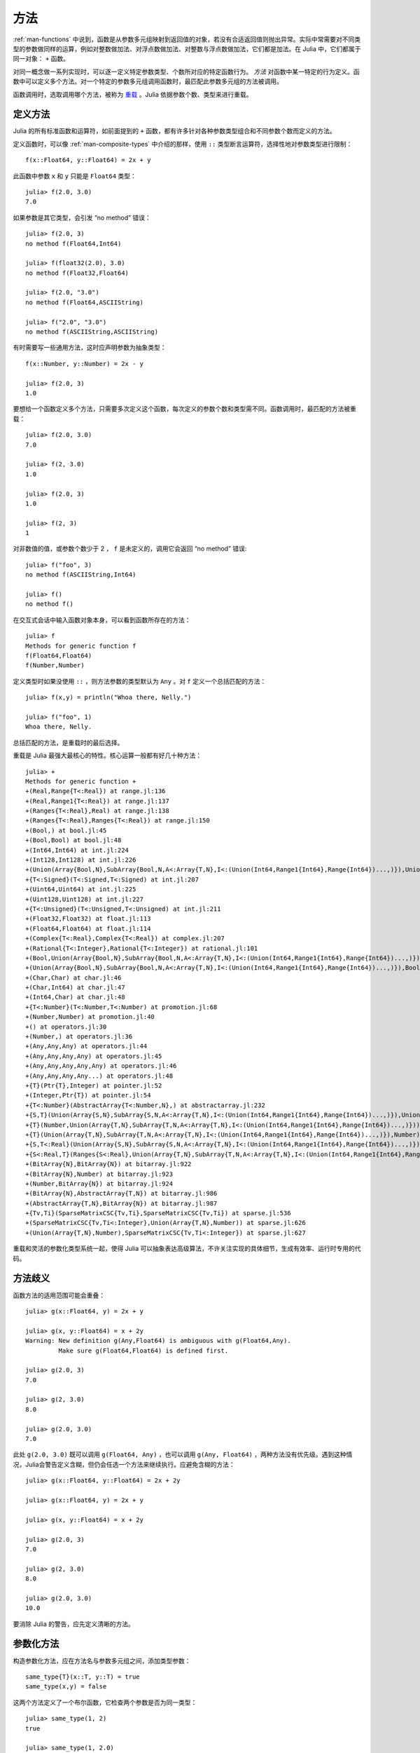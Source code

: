 .. _man-methods:

******
 方法  
******

:ref:`man-functions` 中说到，函数是从参数多元组映射到返回值的对象，若没有合适返回值则抛出异常。实际中常需要对不同类型的参数做同样的运算，例如对整数做加法、对浮点数做加法、对整数与浮点数做加法，它们都是加法。在 Julia 中，它们都属于同一对象： ``+`` 函数。

对同一概念做一系列实现时，可以逐一定义特定参数类型、个数所对应的特定函数行为。 *方法* 对函数中某一特定的行为定义。函数中可以定义多个方法。对一个特定的参数多元组调用函数时，最匹配此参数多元组的方法被调用。

函数调用时，选取调用哪个方法，被称为 `重载 <http://en.wikipedia.org/wiki/Multiple_dispatch>`_ 。Julia 依据参数个数、类型来进行重载。

定义方法
--------

Julia 的所有标准函数和运算符，如前面提到的 ``+`` 函数，都有许多针对各种参数类型组合和不同参数个数而定义的方法。

定义函数时，可以像 :ref:`man-composite-types` 中介绍的那样，使用 ``::`` 类型断言运算符，选择性地对参数类型进行限制： ::

    f(x::Float64, y::Float64) = 2x + y

此函数中参数 ``x`` 和 ``y`` 只能是 ``Float64`` 类型： ::

    julia> f(2.0, 3.0)
    7.0

如果参数是其它类型，会引发 “no method” 错误： ::

    julia> f(2.0, 3)
    no method f(Float64,Int64)

    julia> f(float32(2.0), 3.0)
    no method f(Float32,Float64)

    julia> f(2.0, "3.0")
    no method f(Float64,ASCIIString)

    julia> f("2.0", "3.0")
    no method f(ASCIIString,ASCIIString)

有时需要写一些通用方法，这时应声明参数为抽象类型： ::

    f(x::Number, y::Number) = 2x - y

    julia> f(2.0, 3)
    1.0

要想给一个函数定义多个方法，只需要多次定义这个函数，每次定义的参数个数和类型需不同。函数调用时，最匹配的方法被重载： ::

    julia> f(2.0, 3.0)
    7.0

    julia> f(2, 3.0)
    1.0

    julia> f(2.0, 3)
    1.0

    julia> f(2, 3)
    1

对非数值的值，或参数个数少于 2 ， ``f`` 是未定义的，调用它会返回 “no method” 错误::

    julia> f("foo", 3)
    no method f(ASCIIString,Int64)

    julia> f()
    no method f()

在交互式会话中输入函数对象本身，可以看到函数所存在的方法： ::

    julia> f
    Methods for generic function f
    f(Float64,Float64)
    f(Number,Number)

定义类型时如果没使用 ``::`` ，则方法参数的类型默认为 ``Any`` 。对 ``f`` 定义一个总括匹配的方法： ::

    julia> f(x,y) = println("Whoa there, Nelly.")

    julia> f("foo", 1)
    Whoa there, Nelly.

总括匹配的方法，是重载时的最后选择。

重载是 Julia 最强大最核心的特性。核心运算一般都有好几十种方法： ::

    julia> +
    Methods for generic function +
    +(Real,Range{T<:Real}) at range.jl:136
    +(Real,Range1{T<:Real}) at range.jl:137
    +(Ranges{T<:Real},Real) at range.jl:138
    +(Ranges{T<:Real},Ranges{T<:Real}) at range.jl:150
    +(Bool,) at bool.jl:45
    +(Bool,Bool) at bool.jl:48
    +(Int64,Int64) at int.jl:224
    +(Int128,Int128) at int.jl:226
    +(Union(Array{Bool,N},SubArray{Bool,N,A<:Array{T,N},I<:(Union(Int64,Range1{Int64},Range{Int64})...,)}),Union(Array{Bool,N},SubArray{Bool,N,A<:Array{T,N},I<:(Union(Int64,Range1{Int64},Range{Int64})...,)})) at array.jl:902
    +{T<:Signed}(T<:Signed,T<:Signed) at int.jl:207
    +(Uint64,Uint64) at int.jl:225
    +(Uint128,Uint128) at int.jl:227
    +{T<:Unsigned}(T<:Unsigned,T<:Unsigned) at int.jl:211
    +(Float32,Float32) at float.jl:113
    +(Float64,Float64) at float.jl:114
    +(Complex{T<:Real},Complex{T<:Real}) at complex.jl:207
    +(Rational{T<:Integer},Rational{T<:Integer}) at rational.jl:101
    +(Bool,Union(Array{Bool,N},SubArray{Bool,N,A<:Array{T,N},I<:(Union(Int64,Range1{Int64},Range{Int64})...,)})) at array.jl:896
    +(Union(Array{Bool,N},SubArray{Bool,N,A<:Array{T,N},I<:(Union(Int64,Range1{Int64},Range{Int64})...,)}),Bool) at array.jl:899
    +(Char,Char) at char.jl:46
    +(Char,Int64) at char.jl:47
    +(Int64,Char) at char.jl:48
    +{T<:Number}(T<:Number,T<:Number) at promotion.jl:68
    +(Number,Number) at promotion.jl:40
    +() at operators.jl:30
    +(Number,) at operators.jl:36
    +(Any,Any,Any) at operators.jl:44
    +(Any,Any,Any,Any) at operators.jl:45
    +(Any,Any,Any,Any,Any) at operators.jl:46
    +(Any,Any,Any,Any...) at operators.jl:48
    +{T}(Ptr{T},Integer) at pointer.jl:52
    +(Integer,Ptr{T}) at pointer.jl:54
    +{T<:Number}(AbstractArray{T<:Number,N},) at abstractarray.jl:232
    +{S,T}(Union(Array{S,N},SubArray{S,N,A<:Array{T,N},I<:(Union(Int64,Range1{Int64},Range{Int64})...,)}),Union(Array{T,N},SubArray{T,N,A<:Array{T,N},I<:(Union(Int64,Range1{Int64},Range{Int64})...,)})) at array.jl:850
    +{T}(Number,Union(Array{T,N},SubArray{T,N,A<:Array{T,N},I<:(Union(Int64,Range1{Int64},Range{Int64})...,)})) at array.jl:857
    +{T}(Union(Array{T,N},SubArray{T,N,A<:Array{T,N},I<:(Union(Int64,Range1{Int64},Range{Int64})...,)}),Number) at array.jl:864
    +{S,T<:Real}(Union(Array{S,N},SubArray{S,N,A<:Array{T,N},I<:(Union(Int64,Range1{Int64},Range{Int64})...,)}),Ranges{T<:Real}) at array.jl:872
    +{S<:Real,T}(Ranges{S<:Real},Union(Array{T,N},SubArray{T,N,A<:Array{T,N},I<:(Union(Int64,Range1{Int64},Range{Int64})...,)})) at array.jl:881
    +(BitArray{N},BitArray{N}) at bitarray.jl:922
    +(BitArray{N},Number) at bitarray.jl:923
    +(Number,BitArray{N}) at bitarray.jl:924
    +(BitArray{N},AbstractArray{T,N}) at bitarray.jl:986
    +(AbstractArray{T,N},BitArray{N}) at bitarray.jl:987
    +{Tv,Ti}(SparseMatrixCSC{Tv,Ti},SparseMatrixCSC{Tv,Ti}) at sparse.jl:536
    +(SparseMatrixCSC{Tv,Ti<:Integer},Union(Array{T,N},Number)) at sparse.jl:626
    +(Union(Array{T,N},Number),SparseMatrixCSC{Tv,Ti<:Integer}) at sparse.jl:627

重载和灵活的参数化类型系统一起，使得 Julia 可以抽象表达高级算法，不许关注实现的具体细节，生成有效率、运行时专用的代码。

方法歧义
--------

函数方法的适用范围可能会重叠： ::

    julia> g(x::Float64, y) = 2x + y

    julia> g(x, y::Float64) = x + 2y
    Warning: New definition g(Any,Float64) is ambiguous with g(Float64,Any).
             Make sure g(Float64,Float64) is defined first.

    julia> g(2.0, 3)
    7.0

    julia> g(2, 3.0)
    8.0

    julia> g(2.0, 3.0)
    7.0

此处 ``g(2.0, 3.0)`` 既可以调用 ``g(Float64, Any)`` ，也可以调用 ``g(Any, Float64)`` ，两种方法没有优先级。遇到这种情况，Julia会警告定义含糊，但仍会任选一个方法来继续执行。应避免含糊的方法： ::

    julia> g(x::Float64, y::Float64) = 2x + 2y

    julia> g(x::Float64, y) = 2x + y

    julia> g(x, y::Float64) = x + 2y

    julia> g(2.0, 3)
    7.0

    julia> g(2, 3.0)
    8.0

    julia> g(2.0, 3.0)
    10.0

要消除 Julia 的警告，应先定义清晰的方法。

.. _man-parametric-methods:

参数化方法
----------

构造参数化方法，应在方法名与参数多元组之间，添加类型参数： ::

    same_type{T}(x::T, y::T) = true
    same_type(x,y) = false

这两个方法定义了一个布尔函数，它检查两个参数是否为同一类型： ::

    julia> same_type(1, 2)
    true

    julia> same_type(1, 2.0)
    false

    julia> same_type(1.0, 2.0)
    true

    julia> same_type("foo", 2.0)
    false

    julia> same_type("foo", "bar")
    true

    julia> same_type(int32(1), int64(2))
    false

类型参数可用于函数定义或函数体的任何地方： ::

    julia> myappend{T}(v::Vector{T}, x::T) = [v..., x]

    julia> myappend([1,2,3],4)
    4-element Int64 Array:
    1
    2
    3
    4

    julia> myappend([1,2,3],2.5)
    no method myappend(Array{Int64,1},Float64)

    julia> myappend([1.0,2.0,3.0],4.0)
    [1.0,2.0,3.0,4.0]

    julia> myappend([1.0,2.0,3.0],4)
    no method myappend(Array{Float64,1},Int64)

下例中，方法类型参数 ``T`` 被用作返回值： ::

    julia> mytypeof{T}(x::T) = T

    julia> mytypeof(1)
    Int64

    julia> mytypeof(1.0)
    Float64

方法的类型参数也可以被限制范围： ::

    same_type_numeric{T<:Number}(x::T, y::T) = true
    same_type_numeric(x::Number, y::Number) = false

    julia> same_type_numeric(1, 2)
    true

    julia> same_type_numeric(1, 2.0)
    false

    julia> same_type_numeric(1.0, 2.0)
    true

    julia> same_type_numeric("foo", 2.0)
    no method same_type_numeric(ASCIIString,Float64)

    julia> same_type_numeric("foo", "bar")
    no method same_type_numeric(ASCIIString,ASCIIString)

    julia> same_type_numeric(int32(1), int64(2))
    false

``same_type_numeric`` 函数与 ``same_type`` 大致相同，但只应用于数对儿。

